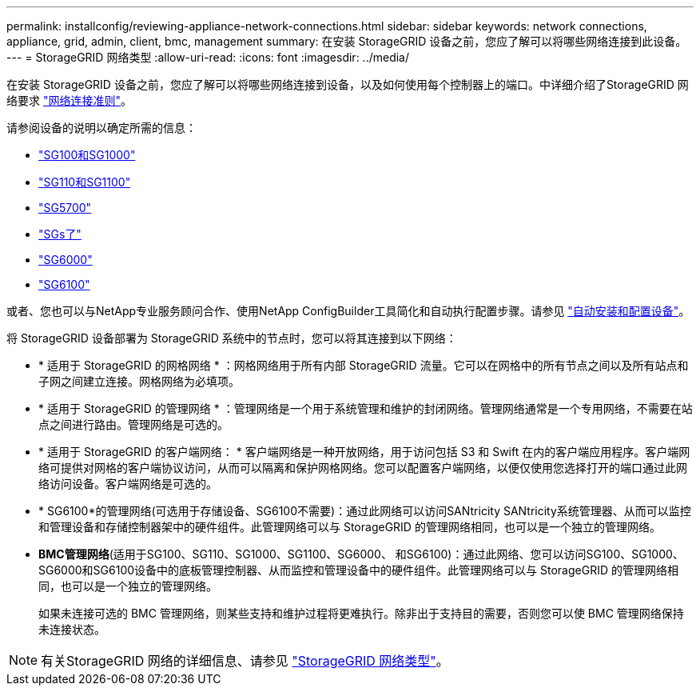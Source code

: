 ---
permalink: installconfig/reviewing-appliance-network-connections.html 
sidebar: sidebar 
keywords: network connections, appliance, grid, admin, client, bmc, management 
summary: 在安装 StorageGRID 设备之前，您应了解可以将哪些网络连接到此设备。 
---
= StorageGRID 网络类型
:allow-uri-read: 
:icons: font
:imagesdir: ../media/


[role="lead"]
在安装 StorageGRID 设备之前，您应了解可以将哪些网络连接到设备，以及如何使用每个控制器上的端口。中详细介绍了StorageGRID 网络要求 https://docs.netapp.com/us-en/storagegrid-118/network/index.html["网络连接准则"^]。

请参阅设备的说明以确定所需的信息：

* link:gathering-installation-information-sg100-and-sg1000.html["SG100和SG1000"]
* link:gathering-installation-information-sg110-and-sg1100.html["SG110和SG1100"]
* link:gathering-installation-information-sg5700.html["SG5700"]
* link:gathering-installation-information-sg5800.html["SGs了"]
* link:gathering-installation-information-sg6000.html["SG6000"]
* link:gathering-installation-information-sg6100.html["SG6100"]


或者、您也可以与NetApp专业服务顾问合作、使用NetApp ConfigBuilder工具简化和自动执行配置步骤。请参见 link:automating-appliance-installation-and-configuration.html["自动安装和配置设备"]。

将 StorageGRID 设备部署为 StorageGRID 系统中的节点时，您可以将其连接到以下网络：

* * 适用于 StorageGRID 的网格网络 * ：网格网络用于所有内部 StorageGRID 流量。它可以在网格中的所有节点之间以及所有站点和子网之间建立连接。网格网络为必填项。
* * 适用于 StorageGRID 的管理网络 * ：管理网络是一个用于系统管理和维护的封闭网络。管理网络通常是一个专用网络，不需要在站点之间进行路由。管理网络是可选的。
* * 适用于 StorageGRID 的客户端网络： * 客户端网络是一种开放网络，用于访问包括 S3 和 Swift 在内的客户端应用程序。客户端网络可提供对网格的客户端协议访问，从而可以隔离和保护网格网络。您可以配置客户端网络，以便仅使用您选择打开的端口通过此网络访问设备。客户端网络是可选的。
* * SG6100*的管理网络(可选用于存储设备、SG6100不需要)：通过此网络可以访问SANtricity SANtricity系统管理器、从而可以监控和管理设备和存储控制器架中的硬件组件。此管理网络可以与 StorageGRID 的管理网络相同，也可以是一个独立的管理网络。
* *BMC管理网络*(适用于SG100、SG110、SG1000、SG1100、SG6000、 和SG6100)：通过此网络、您可以访问SG100、SG1000、SG6000和SG6100设备中的底板管理控制器、从而监控和管理设备中的硬件组件。此管理网络可以与 StorageGRID 的管理网络相同，也可以是一个独立的管理网络。
+
如果未连接可选的 BMC 管理网络，则某些支持和维护过程将更难执行。除非出于支持目的需要，否则您可以使 BMC 管理网络保持未连接状态。




NOTE: 有关StorageGRID 网络的详细信息、请参见 https://docs.netapp.com/us-en/storagegrid-118/network/storagegrid-network-types.html["StorageGRID 网络类型"^]。

